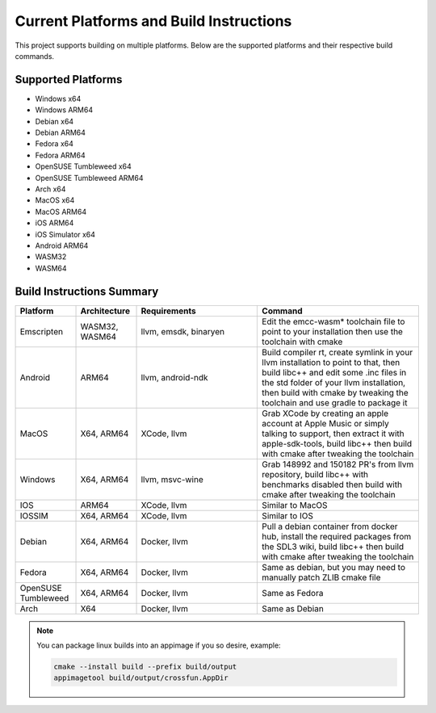 ##########################################
 Current Platforms and Build Instructions
##########################################

This project supports building on multiple platforms. Below are the
supported platforms and their respective build commands.

*********************
 Supported Platforms
*********************

-  Windows x64
-  Windows ARM64
-  Debian x64
-  Debian ARM64
-  Fedora x64
-  Fedora ARM64
-  OpenSUSE Tumbleweed x64
-  OpenSUSE Tumbleweed ARM64
-  Arch x64
-  MacOS x64
-  MacOS ARM64
-  iOS ARM64
-  iOS Simulator x64
-  Android ARM64
-  WASM32
-  WASM64

****************************
 Build Instructions Summary
****************************

.. csv-table::
   :header: "Platform", "Architecture", "Requirements", "Command"
   :widths: 15, 15, 30, 40

   "Emscripten", "WASM32, WASM64", "llvm, emsdk, binaryen", "Edit the emcc-wasm* toolchain file to point to your installation then use the toolchain with cmake"
   "Android", "ARM64", "llvm, android-ndk", "Build compiler rt, create symlink in your llvm installation to point to that, then build libc++ and edit some .inc files in the std folder of your llvm installation, then build with cmake by tweaking the toolchain and use gradle to package it"
   "MacOS", "X64, ARM64", "XCode, llvm", "Grab XCode by creating an apple account at Apple Music or simply talking to support, then extract it with apple-sdk-tools, build libc++ then build with cmake after tweaking the toolchain"
   "Windows", "X64, ARM64", "llvm, msvc-wine", "Grab 148992 and 150182 PR's from llvm repository, build libc++ with benchmarks disabled then build with cmake after tweaking the toolchain"
   "IOS", "ARM64", "XCode, llvm", "Similar to MacOS"
   "IOSSIM", "X64, ARM64", "XCode, llvm", "Similar to IOS"
   "Debian", "X64, ARM64", "Docker, llvm", "Pull a debian container from docker hub, install the required packages from the SDL3 wiki, build libc++ then build with cmake after tweaking the toolchain"
   "Fedora", "X64, ARM64", "Docker, llvm", "Same as debian, but you may need to manually patch ZLIB cmake file"
   "OpenSUSE Tumbleweed", "X64, ARM64", "Docker, llvm", "Same as Fedora"
   "Arch", "X64", "Docker, llvm", "Same as Debian"


.. note:: You can package linux builds into an appimage if you so desire, example:

  .. code:: console

      cmake --install build --prefix build/output
      appimagetool build/output/crossfun.AppDir
